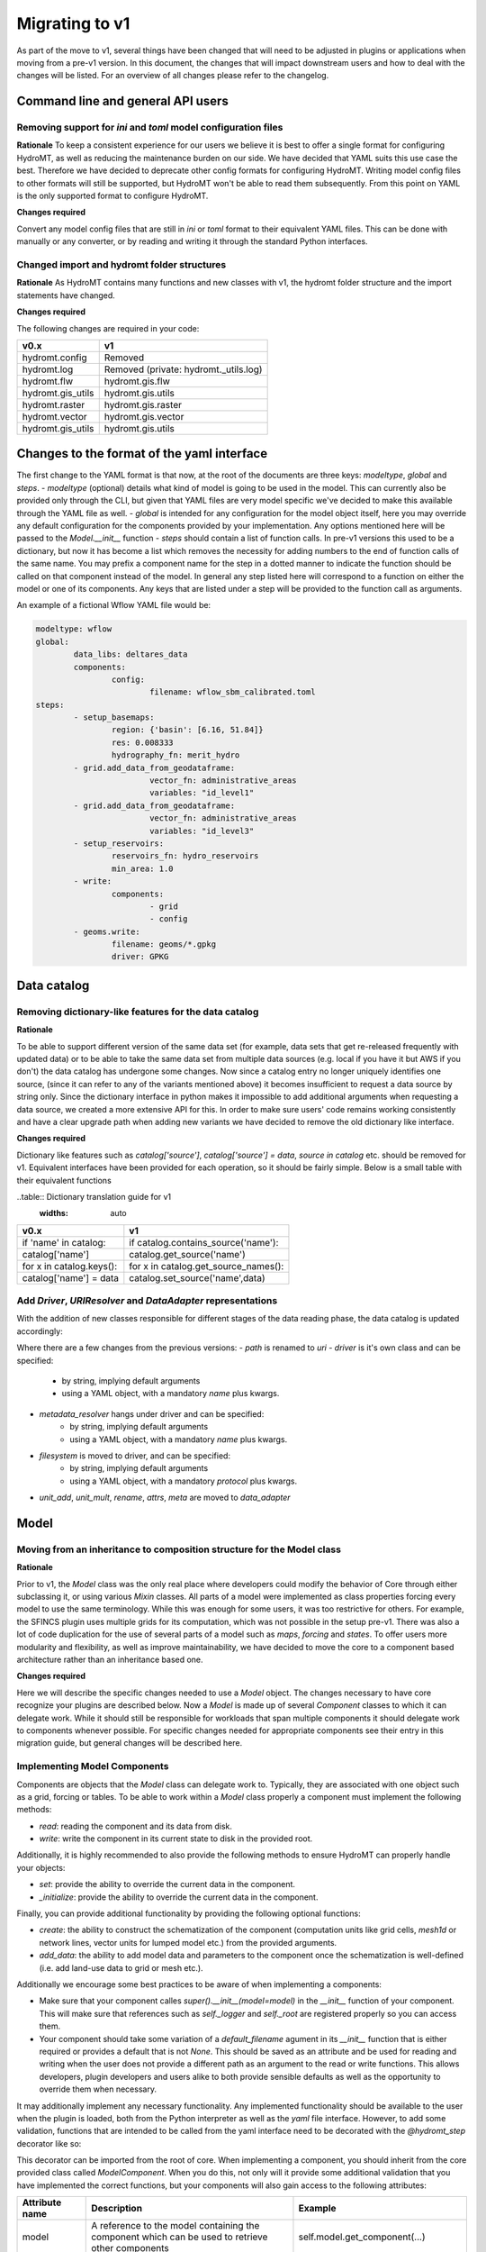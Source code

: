 
.. _migration:

Migrating to v1
===============

As part of the move to v1, several things have been changed that will need to be
adjusted in plugins or applications when moving from a pre-v1 version.
In this document, the changes that will impact downstream users and how to deal with
the changes will be listed. For an overview of all changes please refer to the
changelog.

Command line and general API users
----------------------------------

Removing support for `ini` and `toml` model configuration files
^^^^^^^^^^^^^^^^^^^^^^^^^^^^^^^^^^^^^^^^^^^^^^^^^^^^^^^^^^^^^^^

**Rationale**
To keep a consistent experience for our users we believe it is best to offer a single
format for configuring HydroMT, as well as reducing the maintenance burden on our side.
We have decided that YAML suits this use case the best. Therefore we have decided to
deprecate other config formats for configuring HydroMT. Writing model config files
to other formats will still be supported, but HydroMT won't be able to read them
subsequently. From this point on YAML is the only supported format to configure HydroMT.

**Changes required**

Convert any model config files that are still in `ini` or `toml` format to their
equivalent YAML files. This can be done with manually or any converter, or by reading
and writing it through the standard Python interfaces.

Changed import and hydromt folder structures
^^^^^^^^^^^^^^^^^^^^^^^^^^^^^^^^^^^^^^^^^^^^

**Rationale**
As HydroMT contains many functions and new classes with v1, the hydromt folder structure
and the import statements have changed.

**Changes required**

The following changes are required in your code:

+--------------------------+--------------------------------------+
| v0.x                     | v1                                   |
+==========================+======================================+
| hydromt.config           | Removed                              |
+--------------------------+--------------------------------------+
| hydromt.log              | Removed (private: hydromt._utils.log)|
+--------------------------+--------------------------------------+
| hydromt.flw              | hydromt.gis.flw                      |
+--------------------------+--------------------------------------+
| hydromt.gis_utils        | hydromt.gis.utils                    |
+--------------------------+--------------------------------------+
| hydromt.raster           | hydromt.gis.raster                   |
+--------------------------+--------------------------------------+
| hydromt.vector           | hydromt.gis.vector                   |
+--------------------------+--------------------------------------+
| hydromt.gis_utils        | hydromt.gis.utils                    |
+--------------------------+--------------------------------------+


Changes to the format of the yaml interface
-------------------------------------------

The first change to the YAML format is that now, at the root of the documents are three keys:
`modeltype`, `global` and `steps`.
- `modeltype` (optional) details what kind of model is going to be used in the model. This can currently also be provided only through the CLI,
but given that YAML files are very model specific we've decided to make this available through the YAML file as well.
- `global` is intended for any configuration for the model object itself, here you may override any default
configuration for the components provided by your implementation. Any options mentioned here will be passed to the `Model.__init__` function
- `steps` should contain a list of function calls. In pre-v1 versions this used to be a dictionary, but now it has become a list
which removes the necessity for adding numbers to the end of function calls of the same name. You may prefix a component name
for the step in a dotted manner to indicate the function should be called on that component instead of the model. In general any step
listed here will correspond to a function on either the model or one of its components. Any keys that are listed under a step will be
provided to the function call as arguments.

An example of a fictional Wflow YAML file would be:

.. code-block:: yaml

	modeltype: wflow
	global:
		data_libs: deltares_data
		components:
			config:
				filename: wflow_sbm_calibrated.toml
	steps:
		- setup_basemaps:
			region: {'basin': [6.16, 51.84]}
			res: 0.008333
			hydrography_fn: merit_hydro
		- grid.add_data_from_geodataframe:
				vector_fn: administrative_areas
				variables: "id_level1"
		- grid.add_data_from_geodataframe:
				vector_fn: administrative_areas
				variables: "id_level3"
		- setup_reservoirs:
			reservoirs_fn: hydro_reservoirs
			min_area: 1.0
		- write:
			components:
				- grid
				- config
		- geoms.write:
			filename: geoms/*.gpkg
			driver: GPKG


Data catalog
------------

Removing dictionary-like features for the data catalog
^^^^^^^^^^^^^^^^^^^^^^^^^^^^^^^^^^^^^^^^^^^^^^^^^^^^^^

**Rationale**

To be able to support different version of the same data set (for example, data sets
that get re-released frequently with updated data) or to be able to take the same data
set from multiple data sources (e.g. local if you have it but AWS if you don't) the
data catalog has undergone some changes. Now since a catalog entry no longer uniquely
identifies one source, (since it can refer to any of the variants mentioned above) it
becomes insufficient to request a data source by string only. Since the dictionary
interface in python makes it impossible to add additional arguments when requesting a
data source, we created a more extensive API for this. In order to make sure users'
code remains working consistently and have a clear upgrade path when adding new
variants we have decided to remove the old dictionary like interface.

**Changes required**

Dictionary like features such as `catalog['source']`, `catalog['source'] = data`,
`source in catalog` etc. should be removed for v1. Equivalent interfaces have been
provided for each operation, so it should be fairly simple. Below is a small table
with their equivalent functions


..table:: Dictionary translation guide for v1
   :widths: auto

+--------------------------+--------------------------------------+
| v0.x                     | v1                                   |
+==========================+======================================+
| if 'name' in catalog:    | if catalog.contains_source('name'):  |
+--------------------------+--------------------------------------+
| catalog['name']          | catalog.get_source('name')           |
+--------------------------+--------------------------------------+
| for x in catalog.keys(): | for x in catalog.get_source_names(): |
+--------------------------+--------------------------------------+
| catalog['name'] = data   | catalog.set_source('name',data)      |
+--------------------------+--------------------------------------+

Add `Driver`, `URIResolver` and `DataAdapter` representations
^^^^^^^^^^^^^^^^^^^^^^^^^^^^^^^^^^^^^^^^^^^^^^^^^^^^^^^^^^^^^

With the addition of new classes responsible for different stages of the data
reading phase, the data catalog is updated accordingly:

.. code-block:: yaml
	mysource:
		crs: 4326
		data_type: RasterDataset
		uri: meteo/era5_daily/nc_merged/era5_{year}*_daily.nc
		metadata:
			category: meteo
			notes: Extracted from Copernicus Climate Data Store; resampled by Deltares to daily frequency
			crs: 4326
			nodata: -9999
			...
		driver:
			name: netcdf
			filesystem: local
			metadata_resolver: convention
			options:
				chunks:
					latitude: 250
					longitude: 240
					time: 30
				combine: by_coords
		data_adapter:
			rename:
				d2m: temp_dew
				msl: press_msl
				...
			unit_add:
				temp: -273.15
				temp_dew: -273.15
				...
			unit_mult:
				kin: 0.000277778
				kout: 0.000277778
				...

Where there are a few changes from the previous versions:
- `path` is renamed to `uri`
- `driver` is it's own class and can be specified:
	- by string, implying default arguments
	- using a YAML object, with a mandatory `name` plus kwargs.
- `metadata_resolver` hangs under driver and can be specified:
	- by string, implying default arguments
	- using a YAML object, with a mandatory `name` plus kwargs.
- `filesystem` is moved to driver, and can be specified:
	- by string, implying default arguments
	- using a YAML object, with a mandatory `protocol` plus kwargs.
- `unit_add`, `unit_mult`, `rename`, `attrs`, `meta` are moved to `data_adapter`

Model
-----

Moving from an inheritance to composition structure for the Model class
^^^^^^^^^^^^^^^^^^^^^^^^^^^^^^^^^^^^^^^^^^^^^^^^^^^^^^^^^^^^^^^^^^^^^^^

**Rationale**

Prior to v1, the `Model` class was the only real place where developers could
modify the behavior of Core through either subclassing it, or using various
`Mixin` classes. All parts of a model were implemented as class properties
forcing every model to use the same terminology. While this was enough for
some users, it was too restrictive for others. For example, the SFINCS
plugin uses multiple grids for its computation, which was not possible in
the setup pre-v1. There was also a lot of code duplication for the use of
several parts of a model such as `maps`, `forcing` and `states`. To offer
users more modularity and flexibility, as well as improve maintainability, we
have decided to move the core to a component based architecture rather than
an inheritance based one.

**Changes required**

Here we will describe the specific changes needed to use a `Model` object.
The changes necessary to have core recognize your plugins are described below.
Now a `Model` is made up of several `Component` classes to which it can delegate work.
While it should still be responsible for workloads that span multiple components
it should delegate work to components whenever possible. For specific changes needed
for appropriate components see their entry in this migration guide, but general
changes will be described here.

Implementing Model Components
^^^^^^^^^^^^^^^^^^^^^^^^^^^^^

Components are objects that the `Model` class can delegate work to. Typically, they are associated with one object such as a grid,
forcing or tables. To be able to work within a `Model` class properly a component must implement the following methods:

- `read`: reading the component and its data from disk.
- `write`: write the component in its current state to disk in the provided root.

Additionally, it is highly recommended to also provide the following methods to ensure HydroMT can properly handle your objects:

- `set`: provide the ability to override the current data in the component.
- `_initialize`: provide the ability to override the current data in the component.

Finally, you can provide additional functionality by providing the following optional functions:

- `create`: the ability to construct the schematization of the component (computation units like grid cells, `mesh1d` or network lines, vector units for lumped model etc.) from the provided arguments.
- `add_data`: the ability to add model data and parameters to the component once the schematization is well-defined (i.e. add land-use data to grid or mesh etc.).

Additionally we encourage some best practices to be aware of when implementing a components:

- Make sure that your component calles `super().__init__(model=model)` in the `__init__` function of your component. This will make sure that references such as `self._logger` and `self._root` are registered properly so you can access them.
- Your component should take some variation of a `default_filename` agument in its `__init__` function that is either required or provides a default that is not `None`. This should be saved as an attribute and be used for reading and writing when the user does not provide a different path as an argument to the read or write functions. This allows developers, plugin developers and users alike to both provide sensible defaults as well as the opportunity to override them when necessary.


It may additionally implement any necessary functionality. Any implemented functionality should be available to the user when the plugin is loaded, both from the Python interpreter as well as the `yaml` file interface. However, to add some validation, functions that are intended to be called from the yaml interface need to be decorated with the `@hydromt_step` decorator like so:

.. code-block:: python
	@hydromt_step
	def write(self, ...) -> None:
		pass


This decorator can be imported from the root of core. When implementing a component, you should inherit from the core provided class called
`ModelComponent`. When you do this, not only will it provide some additional validation that you have implemented the correct functions,
but your components will also gain access to the following attributes:

+----------------+---------------------------------------------------------------------------------------------------+------------------------------------------+
| Attribute name | Description                                                                                       | Example                                  |
+================+===================================================================================================+==========================================+
| model          | A reference to the model containing the component which can be used to retrieve other components  | self.model.get_component(...)            |
+----------------+---------------------------------------------------------------------------------------------------+------------------------------------------+
| data_catalog   | A reference to the model's data catalog which can be used to retrieve data                        | self.data_catalog.get_rasterdataset(...) |
+----------------+---------------------------------------------------------------------------------------------------+------------------------------------------+
| logger         | A reference to the logger of the model                                                            | self.logger.info(....)                   |
+----------------+---------------------------------------------------------------------------------------------------+------------------------------------------+
| root           | A reference to the model root which can be used for permissions checking and determining IO paths | self.root.path                           |
+----------------+---------------------------------------------------------------------------------------------------+------------------------------------------+

As briefly mentioned in the table above, your component will be able to retrieve other components in the model through the reference it receives. Note that this makes it impractical if not impossible to use components outside of the model they are assigned to.

**Manipulating Components**

Components can be added to a `Model` object by using the `model.add_component` function. This function takes the name of the component, and the TYPE (not an instance) of the component as argument. When these components
are added, they are uninitialized (i.e. empty). You can populate them by calling functions such as `create` or `read` from the yaml interface or any other means through the interactive Python API.

Once a component has been added, any component (or other object or scope that has access to the model class) can retrieve necessary components by using the
`model.get_component` function which takes the name of the desired component and the TYPE of the component you wish to retrieve. At this point you can do
with it as you please.

In the core of HydroMT, the available components are:

+-----------------------+------------------+----------------------------------------------------------------------------------------+
|  v0.x Model Attribute | Component        | Description                                                                            |
+=======================+==================+========================================================================================+
| model.tables          | TablesComponent  | Component for managing non-geospatial data in pandas DataFrames                        |
+-----------------------+------------------+----------------------------------------------------------------------------------------+
| model.grid            | GridComponent    | Component for managing regular gridded data in single hydromt RasterDataset           |
+-----------------------+------------------+----------------------------------------------------------------------------------------+
| model.geoms('region') | RegionComponent  | Component for managing the area of interest for the model in a geopandas GeoDataFrame. |
+-----------------------+------------------+----------------------------------------------------------------------------------------+
| model.mesh            | MeshComponent    | Component for managing unstructured grids as a hydromt RasterDataset                   |
+-----------------------+------------------+----------------------------------------------------------------------------------------+


 A user can defined its own new component either by inheriting from the base ``ModelComponent`` or from another one (eg SubgridComponent(GridComponent)). The new components can be accessed and discovered through the `PLUGINS` architecture of HydroMT similar to Model plugins. See the related paragraph for more details.

The `Model.__init__` function can be used to add default components by plugins like so:

.. code-block:: python

	class ExampleModel(Model):
		def __init__(self):
			self.root: ModelRoot = ModelRoot(".")
			self.add_component("region", ModelRegionComponent)
			self.add_component("grid", GridComponent)
			...



If you want to allow your plugin user to modify the root and update or add new component during instantiation then you can use:

.. code-block:: python

	class ExampleEditModel(Model):
		def __init__(
			self,
			components: Optional[dict[str, dict[str, Any]]] = None,
			root: Optional[str] = None,
		):
			# Recursively update the components with any defaults that are missing in the components provided by the user.
			components = components or {}
			default_components = {
				"region": {"type": "ModelRegionComponent"},
				"grid": {"type": GridComponent},
			}
			components = hydromt.utils.deep_merge.deep_merge(
				default_components, components
			)

			# Now instantiate the Model
			super().__init__(
				root = root,
				components = components,
			)


Making the model region its own component
^^^^^^^^^^^^^^^^^^^^^^^^^^^^^^^^^^^^^^^^^

**Rationale**

The model region is a very integral part for the functioning of HydroMT. Additionally
there was a lot of logic to handle the different ways of specifying a region
through the code. To simplify this, highlight the importance of the model region,
make this part of the code easier to customise and consolidate a lot of functionality
for easier maintenance, we decided to bring all this functionality together in
the `ModelRegionComponent` class. This is a required component for a HydroMT model,
and should contain all functionality necessary to deal with it.


**Changes required**

The Model Region is no longer part of the `geoms` data, which means that you will
need a separate write function in your config file. You can use `region.write` for this.
Additionally the default path the region is written to is no longer
`/path/to/root/geoms/region.geojson` but is now `/path/to/root/region.geojson`.
This behaviour can be modified both from the config file and the python API.
Adjust your data and file calls as appropriate.

Another change to mention is that the region methods ``parse_region`` and
``parse_region_value`` are no longer located in ``workflows.basin_mask`` but in
``model.components.region``. The methods stays however the same, only the import changes.

As alluded to above, since region is no longer part of the `geoms` family, it has
received its own object with appropriate functions to use. These are `region.create`,
`region.read`, `region.write` and `region.set`. These work as expected and similar to
the other components. (which will be described more in detail in this migration
guide later.) For convenience a table with the previous function calls that were
removed and their new equivalent is provided below:


+--------------------------+---------------------------+
| v0.x                     | v1                        |
+==========================+===========================+
| model.setup_region(dict) | model.region.create(dict) |
+--------------------------+---------------------------+
| model.write_geoms()      | model.region.write()      |
+--------------------------+---------------------------+
| model.read_geoms()       | model.region.read()       |
+--------------------------+---------------------------+
| model.set_region(...)    | model.region.set(...)     |
+--------------------------+---------------------------+

GridComponent
^^^^^^^^^^^^^

**Rationale**

In v1 the `GridModel` will no longer exist. Instead we created a `GridComponent`,
which is an implementation of the `ModelComponent` class. The idea is that this gives
users more flexibility with adding components to their model class, for instance multiple
grids. In addition, the `ModelComponent`s improve maintainability of the code and
terminology of the components and their methods.

**Changes**

The `GridMixin` and `GridModel` have been restructured into one `GridComponent` with only
a weak reference to one general `Model` instance. The `set_grid`, `write_grid`,
`read_grid`, and `setup_grid` have been changed to the more generically named `set`,
`write`, `read`, and `create` methods respectively. Also, the `setup_grid_from_*`
methods have been changed to `add_data_from_*`. The functionality of the GridComponent
has not been changed compared to the GridModel.

+------------------------------+-------------------------------------------+
| v0.x                         | v1                                        |
+==============================+===========================================+
| model.set_grid(...)          | model.grid.set(...)             		   |
+------------------------------+-------------------------------------------+
| model.read_grid(...)         | model.grid.read(...)            		   |
+------------------------------+-------------------------------------------+
| model.write_grid(...)        | model.grid.write(...)            		   |
+------------------------------+-------------------------------------------+
| model.setup_grid(...)        | model.grid.create(...)          		   |
+------------------------------+-------------------------------------------+
| model.setup_grid_from_*(...) | model.grid.add_data_from_*(...) 		   |
+------------------------------+-------------------------------------------+

VectorComponent
^^^^^^^^^^^^^^^

**Rationale**

In v1 the `VectorModel` will no longer exist. Instead we created a `VectorComponent`,
which is an implementation of the `ModelComponent` class. The idea is that this gives
users more flexibility with adding components to their model class, for instance multiple
vectors. In addition, the `ModelComponent`s improve maintainability of the code and
terminology of the components and their methods.

**Changes**

The `VectorMixin` and `VectorModel` have been restructured into one `VectorComponent` with only
a weak reference to one general `Model` instance. The `set_vector`, `write_vector`,
and `read_vector` have been changed to the more generically named `set`,
`write`, and `read` methods respectively. Also, the `setup_vector_from_*`
methods have been changed to `add_data_from_*`. The functionality of the VectorComponent
has not been changed compared to the VectorModel.

VectorComponent is not in the model by default. You can add the VectorComponent to the model by using the `model.add_component("vector", VectorComponent)` function.
Or you can set it up in the yml file by using the `components` part.

.. code-block:: yaml

	global:
		components:
			vector:
				type: VectorComponent

+------------------------------+-------------------------------------------+
| v0.x                         | v1                                        |
+==============================+===========================================+
| model.set_vector(...)        | model.vector.set(...)                    |
+------------------------------+-------------------------------------------+
| model.read_vector(...)       | model.vector.read(...)                    |
+------------------------------+-------------------------------------------+
| model.write_vector(...)      | model.vector.write(...)                   |
+------------------------------+-------------------------------------------+

TablesComponent
^^^^^^^^^^^^^^^

The previous `Model.tables` is now replaces by a `TablesComponent` that can used to store several non-geospatial tabular data into a dictionary of pandas DataFrames. The `TablesComponent` for now only contains the basic methods such as `read`, `write` and `set`.

GeomsComponent
^^^^^^^^^^^^^^

The previous `Model.geoms` is now replaced by a `GeomsComponent` that can be used to store several geospatial geometry based data into a dictionary of geopandas GeoDataFrames. The `GeomsComponent` for now only contains the basic methods such as `read`, `write` and `set`.

DatasetComponent
^^^^^^^^^^^^^^

The previous `Model` attributes `forcing`, `states`, `results` and `maps` are now replaced by a `DatasetComponent` that can be used to store several xarray datasets into a dictionary. The `DatasetComponent` for now only contains the basic methods such as `read`, `write` and `set`.

ConfigComponent
^^^^^^^^^^^^^^^

What was previously called `model.config` as well as some other class variables such as `Model._CONF` is now located in
`ConfigComponent`. Otherwise it still works mostly identically, meaning that it will parse dotted keys like
`a.b.c` into nested dictionaries such as `{'a':{'b':{'c': value}}}`. By default the data will be read from and written to
`<root>/config.yml` which can be overwritten either by providing different arguments or by subclassing
the component and providing a different default value.

One main change is that the `model.config` used to be created by default from a template file which was usually located
in `join(Model._DATADIR, Model._NAME, Model._CONF)`. To create a config from a template, users now need to directly call
th new `config.create` method, which is similar to how other components work. Each plugin can still define a default config file
template without subclassing the `ConfigComponent` by providing a `default_template_filename` when initializing their
`ConfigComponent`.


MeshComponent
^^^^^^^^^^^^^

The MeshModel has just like the `GridModel` been replaced with its implementation
of the `ModelComponent`: `MeshComponent`. The restructering of `MeshModel` follows the same pattern
as the `GridComponent`.


Plugins
-------

Previously the `Model` class was the only entrypoint for providing core with custom behavior.
Now, there are three:

- `Model`: This class is mostly responsible for dispatching function calls and otherwise delegating work to components.
- `ModelComponent`. This class provides more specialized functionalities to do with a single part of a model such as a mesh or grid.
- `Driver`. This class provides customizable loading of any data source.

Each of these parts have entry points at their relevant submodules. For example, see how these are specified in the `pyproject.toml`

.. code-block:: toml
	[project.entry-points."hydromt.components"]
	core = "hydromt.components"

	[project.entry-points."hydromt.models"]
	core = "hydromt.models"

    [project.entry-points."hydromt.drivers"]
    core = "hydromt.drivers"

To have post v1 core recognize there are a few new requirements:
1. There must be a dedicated separate submodule (i.e. a folder with a `__init__.py` file that you can import from) for each of the plugins you want to implement (i.e. components, models and drivers need their own submodule)
2. These submodules must have an `__init__.py` and this file must specify a `__all__` attribute.
3. All objects listed in the `__all__` attribute will be made available as plugins in the relevant category. This means these submodules should not re-export anything that is not a plugin.
4. Though this cannot be enforced in Python, there is a base class for each of the plugin categories in core, which your objects should inherit from, this makes sure that you implement all the relevant functionality.

When you have specified the plugins you wish to make available to core in your `pyproject.toml`, all objects should be made available through a global static object called `PLUGINS`. This object has attributes
for each of the corresponding plugin categories.


DataAdapter
-----------

The previous version of the `DataAdapter` and its subclasses had a lot of
responsibilities:
- Validate the input from the `DataCatalog` entry.
- Find the right paths to the data based on a naming convention.
- Deserialize/read many different file formats into python objects.
- Merge these different python objects into one that represent that data source in the
model region.
- Homogenize the data based on the data catalog entry and HydroMT conventions.

In v1, this class has been split into three extentable components:

DataSource
^^^^^^^^^^

The `DataSource` is the python representation of a parsed entry in the `DataCatalog`.
The `DataSource` is responsible for validating the `DataCatalog` entry. It also carries
the `DataAdapter` and `DataDriver` (more info below) and serves as an entrypoint to
the data.
Per HydroMT data type (e.g. `RasterDataset`, `GeoDataFrame`), HydroMT has one
`DataSource`, e.g. `RasterDatasetSource`, `GeoDataFrameSource`.

MetaDataResolver
^^^^^^^^^^^^^^^^

The `MetaDataResolver` takes a single `uri` and the query parameters from the model,
such as the region, or the time range, and returns multiple absolute paths, or `uri`s,
that can be read into a single python representation (e.g. `xarray.Dataset`). This
functionality was previously covered in the `resolve_paths` function. However, there
are more ways than to resolve a single uri, so the `MetaDataResolver` makes this
behavior extendable. Plugins or other code can subclass the Abstract `MetaDataResolver`
class to implement their own conventions for data discovery.
The `MetaDataResolver` is injected into the `Driver` objects and can be used there.

Driver
^^^^^^

The `Driver` class is responsible for deserializing/reading a set of file types, like
a geojson or zarr file, into their python in-memory representations:
`geopandas.DataFrame` or `xarray.Dataset` respectively. To find the relevant files based
on a single `uri` in the `DataCatalog`, a `MetaDataResolver` is used.
The driver has a `read` method. This method accepts a `uri`, a
unique identifier for a single data source. It also accepts different query parameters,
such a the region, time range or zoom level of the query from the model.
This `read` method returns the python representation of the DataSource.
Because the merging of different files from different `DataSource`s can be
non-trivial, the driver is responsible to merge the different python objects coming
from the driver to a single representation. This is then returned from the `read`
method.
Because the query parameters vary per HydroMT data type, the is a different driver
interface per type, e.g. `RasterDatasetDriver`, `GeoDataFrameDriver`.

DataAdapter
^^^^^^^^^^^

The `DataAdapter` now has its previous responsibilities reduced to just homogenizing
the data coming from the `Driver`. This means slicing the data to the right region,
renaming variables, changing units, regridding and more. The `DataAdapter` has a
`transform` method that takes a HydroMT data type and returns this same type. This
method also accepts query parameters based on the data type, so there is a single
`DataAdapter` per HydroMT data type.
